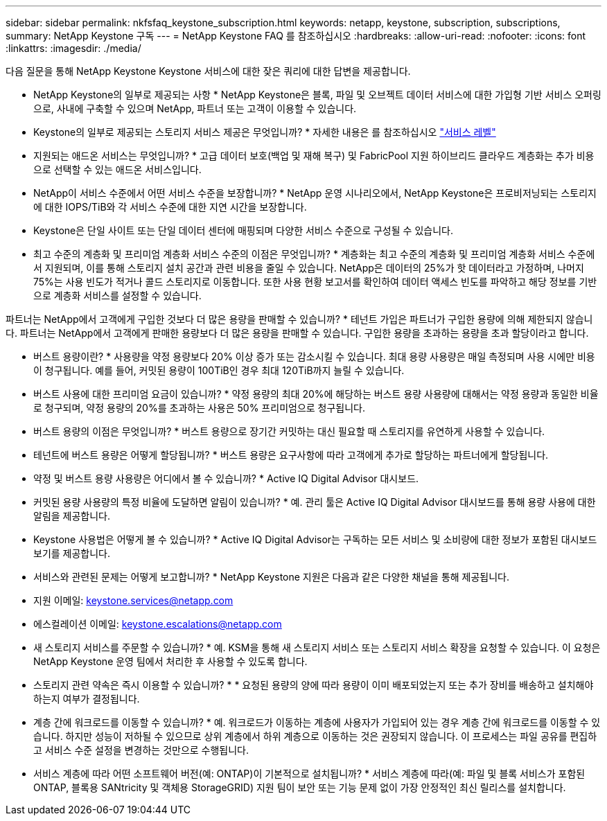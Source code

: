 ---
sidebar: sidebar 
permalink: nkfsfaq_keystone_subscription.html 
keywords: netapp, keystone, subscription, subscriptions, 
summary: NetApp Keystone 구독 
---
= NetApp Keystone FAQ 를 참조하십시오
:hardbreaks:
:allow-uri-read: 
:nofooter: 
:icons: font
:linkattrs: 
:imagesdir: ./media/


[role="lead"]
다음 질문을 통해 NetApp Keystone Keystone 서비스에 대한 잦은 쿼리에 대한 답변을 제공합니다.

* NetApp Keystone의 일부로 제공되는 사항 * NetApp Keystone은 블록, 파일 및 오브젝트 데이터 서비스에 대한 가입형 기반 서비스 오퍼링으로, 사내에 구축할 수 있으며 NetApp, 파트너 또는 고객이 이용할 수 있습니다.

* Keystone의 일부로 제공되는 스토리지 서비스 제공은 무엇입니까? * 자세한 내용은 를 참조하십시오 link:nkfsosm_performance.html["서비스 레벨"]

* 지원되는 애드온 서비스는 무엇입니까? * 고급 데이터 보호(백업 및 재해 복구) 및 FabricPool 지원 하이브리드 클라우드 계층화는 추가 비용으로 선택할 수 있는 애드온 서비스입니다.

* NetApp이 서비스 수준에서 어떤 서비스 수준을 보장합니까? * NetApp 운영 시나리오에서, NetApp Keystone은 프로비저닝되는 스토리지에 대한 IOPS/TiB와 각 서비스 수준에 대한 지연 시간을 보장합니다.

* Keystone은 단일 사이트 또는 단일 데이터 센터에 매핑되며 다양한 서비스 수준으로 구성될 수 있습니다.

* 최고 수준의 계층화 및 프리미엄 계층화 서비스 수준의 이점은 무엇입니까? * 계층화는 최고 수준의 계층화 및 프리미엄 계층화 서비스 수준에서 지원되며, 이를 통해 스토리지 설치 공간과 관련 비용을 줄일 수 있습니다. NetApp은 데이터의 25%가 핫 데이터라고 가정하며, 나머지 75%는 사용 빈도가 적거나 콜드 스토리지로 이동합니다. 또한 사용 현황 보고서를 확인하여 데이터 액세스 빈도를 파악하고 해당 정보를 기반으로 계층화 서비스를 설정할 수 있습니다.

파트너는 NetApp에서 고객에게 구입한 것보다 더 많은 용량을 판매할 수 있습니까? * 테넌트 가입은 파트너가 구입한 용량에 의해 제한되지 않습니다. 파트너는 NetApp에서 고객에게 판매한 용량보다 더 많은 용량을 판매할 수 있습니다. 구입한 용량을 초과하는 용량을 초과 할당이라고 합니다.

* 버스트 용량이란? * 사용량을 약정 용량보다 20% 이상 증가 또는 감소시킬 수 있습니다. 최대 용량 사용량은 매일 측정되며 사용 시에만 비용이 청구됩니다. 예를 들어, 커밋된 용량이 100TiB인 경우 최대 120TiB까지 늘릴 수 있습니다.

* 버스트 사용에 대한 프리미엄 요금이 있습니까? * 약정 용량의 최대 20%에 해당하는 버스트 용량 사용량에 대해서는 약정 용량과 동일한 비율로 청구되며, 약정 용량의 20%를 초과하는 사용은 50% 프리미엄으로 청구됩니다.

* 버스트 용량의 이점은 무엇입니까? * 버스트 용량으로 장기간 커밋하는 대신 필요할 때 스토리지를 유연하게 사용할 수 있습니다.

* 테넌트에 버스트 용량은 어떻게 할당됩니까? * 버스트 용량은 요구사항에 따라 고객에게 추가로 할당하는 파트너에게 할당됩니다.

* 약정 및 버스트 용량 사용량은 어디에서 볼 수 있습니까? *
Active IQ Digital Advisor 대시보드.

* 커밋된 용량 사용량의 특정 비율에 도달하면 알림이 있습니까? *
예. 관리 툴은 Active IQ Digital Advisor 대시보드를 통해 용량 사용에 대한 알림을 제공합니다.

* Keystone 사용법은 어떻게 볼 수 있습니까? *
Active IQ Digital Advisor는 구독하는 모든 서비스 및 소비량에 대한 정보가 포함된 대시보드 보기를 제공합니다.

* 서비스와 관련된 문제는 어떻게 보고합니까? * NetApp Keystone 지원은 다음과 같은 다양한 채널을 통해 제공됩니다.

* 지원 이메일: mailto:keystone.services@netapp.com[keystone.services@netapp.com^]
* 에스컬레이션 이메일: mailto:keystone.escalations@netapp.com[keystone.escalations@netapp.com^]


* 새 스토리지 서비스를 주문할 수 있습니까? *
예. KSM을 통해 새 스토리지 서비스 또는 스토리지 서비스 확장을 요청할 수 있습니다. 이 요청은 NetApp Keystone 운영 팀에서 처리한 후 사용할 수 있도록 합니다.

* 스토리지 관련 약속은 즉시 이용할 수 있습니까? * * 요청된 용량의 양에 따라 용량이 이미 배포되었는지 또는 추가 장비를 배송하고 설치해야 하는지 여부가 결정됩니다.

* 계층 간에 워크로드를 이동할 수 있습니까? * 예. 워크로드가 이동하는 계층에 사용자가 가입되어 있는 경우 계층 간에 워크로드를 이동할 수 있습니다. 하지만 성능이 저하될 수 있으므로 상위 계층에서 하위 계층으로 이동하는 것은 권장되지 않습니다. 이 프로세스는 파일 공유를 편집하고 서비스 수준 설정을 변경하는 것만으로 수행됩니다.

* 서비스 계층에 따라 어떤 소프트웨어 버전(예: ONTAP)이 기본적으로 설치됩니까? * 서비스 계층에 따라(예: 파일 및 블록 서비스가 포함된 ONTAP, 블록용 SANtricity 및 객체용 StorageGRID) 지원 팀이 보안 또는 기능 문제 없이 가장 안정적인 최신 릴리스를 설치합니다.

